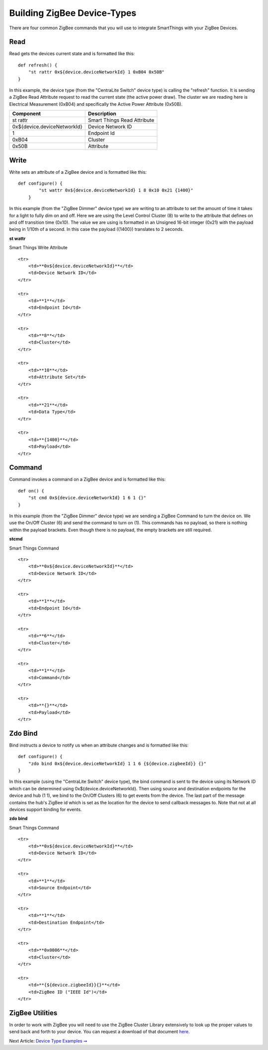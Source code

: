 Building ZigBee Device-Types
============================

There are four common ZigBee commands that you will use to integrate
SmartThings with your ZigBee Devices.

Read
----

Read gets the devices current state and is formatted like this:

::

    def refresh() {
        "st rattr 0x${device.deviceNetworkId} 1 0xB04 0x50B"
    }

In this example, the device type (from the "CentraLite Switch" device
type) is calling the "refresh" function. It is sending a ZigBee Read
Attribute request to read the current state (the active power draw). The
cluster we are reading here is Electrical Measurement (0xB04) and
specifically the Active Power Attribute (0x50B).

+-------------------------------+-----------------------------+
| Component                     | Description                 |
+===============================+=============================+
|st rattr                       | Smart Things Read Attribute |
+-------------------------------+-----------------------------+
|0x\$\{device.deviceNetworkId\}	| Device Network ID           |
+-------------------------------+-----------------------------+
|1                              | Endpoint Id                 |
+-------------------------------+-----------------------------+
|0xB04                          | Cluster                     |
+-------------------------------+-----------------------------+
|0x50B                          | Attribute                   |
+-------------------------------+-----------------------------+

Write
-----

Write sets an attribute of a ZigBee device and is formatted like this:

::

    def configure() {
            "st wattr 0x${device.deviceNetworkId} 1 8 0x10 0x21 {1400}"
        }

In this example (from the "ZigBee Dimmer" device type) we are writing to
an attribute to set the amount of time it takes for a light to fully dim
on and off. Here we are using the Level Control Cluster (8) to write to
the attribute that defines on and off transition time (0x10). The value
we are using is formatted in an Unsigned 16-bit integer (0x21) with the
payload being in 1/10th of a second. In this case the payload ({1400})
translates to 2 seconds.

.. raw:: html

   <table>
       <tr>
           <td>

**st wattr**

.. raw:: html

   </td>
           <td>

Smart Things Write Attribute

.. raw:: html

   </td>
       </tr>
       

::

    <tr>
        <td>**0x${device.deviceNetworkId}**</td>
        <td>Device Network ID</td>
    </tr>

    <tr>
        <td>**1**</td>
        <td>Endpoint Id</td>
    </tr>

    <tr>
        <td>**8**</td>
        <td>Cluster</td>
    </tr>

    <tr>
        <td>**10**</td>
        <td>Attribute Set</td>
    </tr>

    <tr>
        <td>**21**</td>
        <td>Data Type</td>
    </tr>

    <tr>
        <td>**{1400}**</td>
        <td>Payload</td>
    </tr>

.. raw:: html

   </table>

Command
-------

Command invokes a command on a ZigBee device and is formatted like this:

::

    def on() {
        "st cmd 0x${device.deviceNetworkId} 1 6 1 {}"
    }

In this example (from the "ZigBee Dimmer" device type) we are sending a
ZigBee Command to turn the device on. We use the On/Off Cluster (6) and
send the command to turn on (1). This commands has no payload, so there
is nothing within the payload brackets. Even though there is no payload,
the empty brackets are still required.

.. raw:: html

   <table>
       <tr>
           <td>

**stcmd**

.. raw:: html

   </td>
           <td>

Smart Things Command

.. raw:: html

   </td>
       </tr>
       

::

    <tr>
        <td>**0x${device.deviceNetworkId}**</td>
        <td>Device Network ID</td>
    </tr>

    <tr>
        <td>**1**</td>
        <td>Endpoint Id</td>
    </tr>

    <tr>
        <td>**6**</td>
        <td>Cluster</td>
    </tr>

    <tr>
        <td>**1**</td>
        <td>Command</td>
    </tr>

    <tr>
        <td>**{}**</td>
        <td>Payload</td>
    </tr>

.. raw:: html

   </table>

Zdo Bind
--------

Bind instructs a device to notify us when an attribute changes and is
formatted like this:

::

    def configure() {
        "zdo bind 0x${device.deviceNetworkId} 1 1 6 {${device.zigbeeId}} {}"
    }

In this example (using the "CentraLite Switch" device type), the bind
command is sent to the device using its Network ID which can be
determined using 0x${device.deviceNetworkId}. Then using source and
destination endpoints for the device and hub (1 1), we bind to the
On/Off Clusters (6) to get events from the device. The last part of the
message contains the hub's ZigBee id which is set as the location for
the device to send callback messages to. Note that not at all devices
support binding for events.

.. raw:: html

   <table>
       <tr>
           <td>

**zdo bind**

.. raw:: html

   </td>
           <td>

Smart Things Command

.. raw:: html

   </td>
       </tr>
       

::

    <tr>
        <td>**0x${device.deviceNetworkId}**</td>
        <td>Device Network ID</td>
    </tr>

    <tr>
        <td>**1**</td>
        <td>Source Endpoint</td>
    </tr>

    <tr>
        <td>**1**</td>
        <td>Destination Endpoint</td>
    </tr>

    <tr>
        <td>**0x0006**</td>
        <td>Cluster</td>
    </tr>

    <tr>
        <td>**{${device.zigbeeId}}{}**</td>
        <td>ZigBee ID ("IEEE Id")</td>
    </tr>

.. raw:: html

   </table>

ZigBee Utilities
----------------

In order to work with ZigBee you will need to use the ZigBee Cluster
Library extensively to look up the proper values to send back and forth
to your device. You can request a download of that document
`here <http://www.zigbee.org/Specifications/ZigBee/download.aspx>`__.

Next Article: `Device Type Examples ➞ <../examples/index.md>`__
